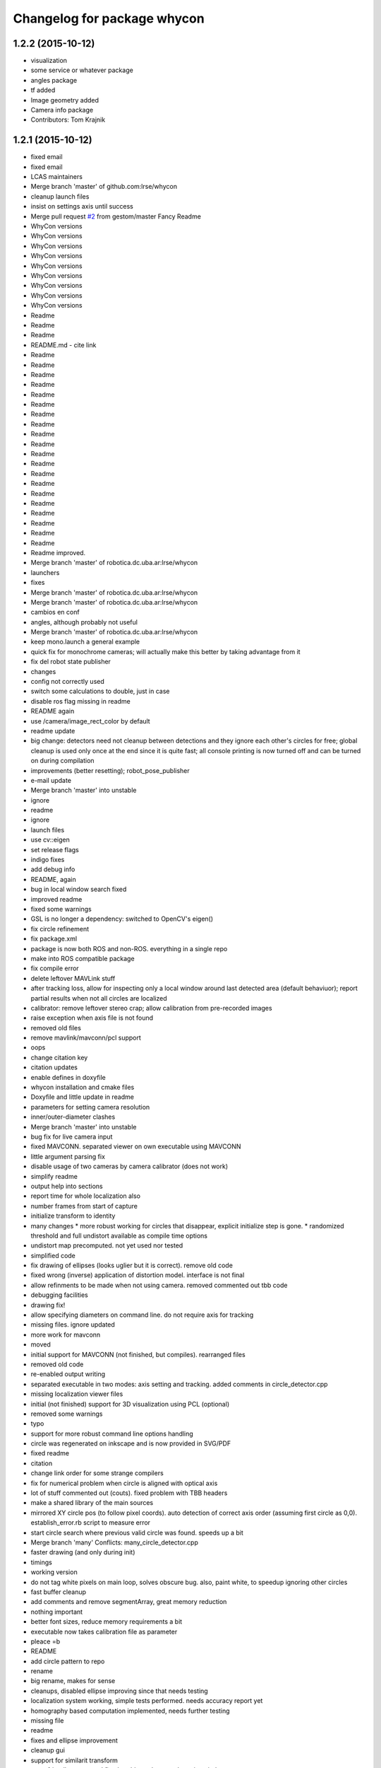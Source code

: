 ^^^^^^^^^^^^^^^^^^^^^^^^^^^^
Changelog for package whycon
^^^^^^^^^^^^^^^^^^^^^^^^^^^^

1.2.2 (2015-10-12)
------------------
* visualization
* some service or whatever package
* angles package
* tf added
* Image geometry added
* Camera info package
* Contributors: Tom Krajnik

1.2.1 (2015-10-12)
------------------
* fixed email
* fixed email
* LCAS maintainers
* Merge branch 'master' of github.com:lrse/whycon
* cleanup launch files
* insist on settings axis until success
* Merge pull request `#2 <https://github.com/LCAS/whycon/issues/2>`_ from gestom/master
  Fancy Readme
* WhyCon versions
* WhyCon versions
* WhyCon versions
* WhyCon versions
* WhyCon versions
* WhyCon versions
* WhyCon versions
* WhyCon versions
* WhyCon versions
* Readme
* Readme
* Readme
* README.md - cite link
* Readme
* Readme
* Readme
* Readme
* Readme
* Readme
* Readme
* Readme
* Readme
* Readme
* Readme
* Readme
* Readme
* Readme
* Readme
* Readme
* Readme
* Readme
* Readme
* Readme
* Readme improved.
* Merge branch 'master' of robotica.dc.uba.ar:lrse/whycon
* launchers
* fixes
* Merge branch 'master' of robotica.dc.uba.ar:lrse/whycon
* Merge branch 'master' of robotica.dc.uba.ar:lrse/whycon
* cambios en conf
* angles, although probably not useful
* Merge branch 'master' of robotica.dc.uba.ar:lrse/whycon
* keep mono.launch a general example
* quick fix for monochrome cameras; will actually make this better by taking advantage from it
* fix del robot state publisher
* changes
* config not correctly used
* switch some calculations to double, just in case
* disable ros flag missing in readme
* README again
* use /camera/image_rect_color by default
* readme update
* big change: detectors need not cleanup between detections and they ignore each other's circles for free; global cleanup is used only once at the end
  since it is quite fast; all console printing is now turned off and can be turned on during compilation
* improvements (better resetting); robot_pose_publisher
* e-mail update
* Merge branch 'master' into unstable
* ignore
* readme
* ignore
* launch files
* use cv::eigen
* set release flags
* indigo fixes
* add debug info
* README, again
* bug in local window search fixed
* improved readme
* fixed some warnings
* GSL is no longer a dependency: switched to OpenCV's eigen()
* fix circle refinement
* fix package.xml
* package is now both ROS and non-ROS. everything in a single repo
* make into ROS compatible package
* fix compile error
* delete leftover MAVLink stuff
* after tracking loss, allow for inspecting only a local window around last detected area (default behaviuor); report partial results when not all circles are localized
* calibrator: remove leftover stereo crap; allow calibration from pre-recorded images
* raise exception when axis file is not found
* removed old files
* remove mavlink/mavconn/pcl support
* oops
* change citation key
* citation updates
* enable defines in doxyfile
* whycon installation and cmake files
* Doxyfile and little update in readme
* parameters for setting camera resolution
* inner/outer-diameter clashes
* Merge branch 'master' into unstable
* bug fix for live camera input
* fixed MAVCONN. separated viewer on own executable using MAVCONN
* little argument parsing fix
* disable usage of two cameras by camera calibrator (does not work)
* simplify readme
* output help into sections
* report time for whole localization also
* number frames from start of capture
* initialize transform to identity
* many changes
  * more robust working for circles that disappear, explicit initialize step is gone.
  * randomized threshold and full undistort available as compile time options
* undistort map precomputed. not yet used nor tested
* simplified code
* fix drawing of ellipses (looks uglier but it is correct). remove old code
* fixed wrong (inverse) application of distortion model. interface is not final
* allow refinments to be made when not using camera. removed commented out tbb code
* debugging facilities
* drawing fix!
* allow specifying diameters on command line. do not require axis for tracking
* missing files. ignore updated
* more work for mavconn
* moved
* initial support for MAVCONN (not finished, but compiles). rearranged files
* removed old code
* re-enabled output writing
* separated executable in two modes: axis setting and tracking. added comments in circle_detector.cpp
* missing localization viewer files
* initial (not finished) support for 3D visualization using PCL (optional)
* removed some warnings
* typo
* support for more robust command line options handling
* circle was regenerated on inkscape and is now provided in SVG/PDF
* fixed readme
* citation
* change link order for some strange compilers
* fix for numerical problem when circle is aligned with optical axis
* lot of stuff commented out (couts). fixed problem with TBB headers
* make a shared library of the main sources
* mirrored XY circle pos (to follow pixel coords). auto detection of correct axis order (assuming first circle as 0,0). establish_error.rb script to measure error
* start circle search where previous valid circle was found. speeds up a bit
* Merge branch 'many'
  Conflicts:
  many_circle_detector.cpp
* faster drawing (and only during init)
* timings
* working version
* do not tag white pixels on main loop, solves obscure bug. also, paint white, to speedup ignoring other circles
* fast buffer cleanup
* add comments and remove segmentArray, great memory reduction
* nothing important
* better font sizes, reduce memory requirements a bit
* executable now takes calibration file as parameter
* pleace =b
* README
* add circle pattern to repo
* rename
* big rename, makes for sense
* cleanups, disabled ellipse improving since that needs testing
* localization system working, simple tests performed. needs accuracy report yet
* homography based computation implemented, needs further testing
* missing file
* readme
* fixes and ellipse improvement
* cleanup gui
* support for similarit transform
* more friendly output and fixed problem when not detecting circles
* make N attempts on every frame (currently 50) and fix little bug
* disable tbb for now
* fix, old code was in the way
* latest changes by tom integrated. to be tested
* save axis transform
* save axis pose, fix ellipse display
* calibration by opencv
* save frames when clicking, allow setting real world scale (NOTE: ratio was set to 6:5 for X,Y)
* Tested and working!
* localization system 99% complete
* localizer code (for many circles) using TBB/serial
* first working version with images
* Contributors: Marc Hanheide, Matias N., Thomas Fischer, Tom Krajnik, v01d

* fixed email
* fixed email
* LCAS maintainers
* Merge branch 'master' of github.com:lrse/whycon
* cleanup launch files
* insist on settings axis until success
* Merge pull request `#2 <https://github.com/LCAS/whycon/issues/2>`_ from gestom/master
  Fancy Readme
* WhyCon versions
* WhyCon versions
* WhyCon versions
* WhyCon versions
* WhyCon versions
* WhyCon versions
* WhyCon versions
* WhyCon versions
* WhyCon versions
* Readme
* Readme
* Readme
* README.md - cite link
* Readme
* Readme
* Readme
* Readme
* Readme
* Readme
* Readme
* Readme
* Readme
* Readme
* Readme
* Readme
* Readme
* Readme
* Readme
* Readme
* Readme
* Readme
* Readme
* Readme
* Readme improved.
* Merge branch 'master' of robotica.dc.uba.ar:lrse/whycon
* launchers
* fixes
* Merge branch 'master' of robotica.dc.uba.ar:lrse/whycon
* Merge branch 'master' of robotica.dc.uba.ar:lrse/whycon
* cambios en conf
* angles, although probably not useful
* Merge branch 'master' of robotica.dc.uba.ar:lrse/whycon
* keep mono.launch a general example
* quick fix for monochrome cameras; will actually make this better by taking advantage from it
* fix del robot state publisher
* changes
* config not correctly used
* switch some calculations to double, just in case
* disable ros flag missing in readme
* README again
* use /camera/image_rect_color by default
* readme update
* big change: detectors need not cleanup between detections and they ignore each other's circles for free; global cleanup is used only once at the end
  since it is quite fast; all console printing is now turned off and can be turned on during compilation
* improvements (better resetting); robot_pose_publisher
* e-mail update
* Merge branch 'master' into unstable
* ignore
* readme
* ignore
* launch files
* use cv::eigen
* set release flags
* indigo fixes
* add debug info
* README, again
* bug in local window search fixed
* improved readme
* fixed some warnings
* GSL is no longer a dependency: switched to OpenCV's eigen()
* fix circle refinement
* fix package.xml
* package is now both ROS and non-ROS. everything in a single repo
* make into ROS compatible package
* fix compile error
* delete leftover MAVLink stuff
* after tracking loss, allow for inspecting only a local window around last detected area (default behaviuor); report partial results when not all circles are localized
* calibrator: remove leftover stereo crap; allow calibration from pre-recorded images
* raise exception when axis file is not found
* removed old files
* remove mavlink/mavconn/pcl support
* oops
* change citation key
* citation updates
* enable defines in doxyfile
* whycon installation and cmake files
* Doxyfile and little update in readme
* parameters for setting camera resolution
* inner/outer-diameter clashes
* Merge branch 'master' into unstable
* bug fix for live camera input
* fixed MAVCONN. separated viewer on own executable using MAVCONN
* little argument parsing fix
* disable usage of two cameras by camera calibrator (does not work)
* simplify readme
* output help into sections
* report time for whole localization also
* number frames from start of capture
* initialize transform to identity
* many changes
  * more robust working for circles that disappear, explicit initialize step is gone.
  * randomized threshold and full undistort available as compile time options
* undistort map precomputed. not yet used nor tested
* simplified code
* fix drawing of ellipses (looks uglier but it is correct). remove old code
* fixed wrong (inverse) application of distortion model. interface is not final
* allow refinments to be made when not using camera. removed commented out tbb code
* debugging facilities
* drawing fix!
* allow specifying diameters on command line. do not require axis for tracking
* missing files. ignore updated
* more work for mavconn
* moved
* initial support for MAVCONN (not finished, but compiles). rearranged files
* removed old code
* re-enabled output writing
* separated executable in two modes: axis setting and tracking. added comments in circle_detector.cpp
* missing localization viewer files
* initial (not finished) support for 3D visualization using PCL (optional)
* removed some warnings
* typo
* support for more robust command line options handling
* circle was regenerated on inkscape and is now provided in SVG/PDF
* fixed readme
* citation
* change link order for some strange compilers
* fix for numerical problem when circle is aligned with optical axis
* lot of stuff commented out (couts). fixed problem with TBB headers
* make a shared library of the main sources
* mirrored XY circle pos (to follow pixel coords). auto detection of correct axis order (assuming first circle as 0,0). establish_error.rb script to measure error
* start circle search where previous valid circle was found. speeds up a bit
* Merge branch 'many'
  Conflicts:
  many_circle_detector.cpp
* faster drawing (and only during init)
* timings
* working version
* do not tag white pixels on main loop, solves obscure bug. also, paint white, to speedup ignoring other circles
* fast buffer cleanup
* add comments and remove segmentArray, great memory reduction
* nothing important
* better font sizes, reduce memory requirements a bit
* executable now takes calibration file as parameter
* pleace =b
* README
* add circle pattern to repo
* rename
* big rename, makes for sense
* cleanups, disabled ellipse improving since that needs testing
* localization system working, simple tests performed. needs accuracy report yet
* homography based computation implemented, needs further testing
* missing file
* readme
* fixes and ellipse improvement
* cleanup gui
* support for similarit transform
* more friendly output and fixed problem when not detecting circles
* make N attempts on every frame (currently 50) and fix little bug
* disable tbb for now
* fix, old code was in the way
* latest changes by tom integrated. to be tested
* save axis transform
* save axis pose, fix ellipse display
* calibration by opencv
* save frames when clicking, allow setting real world scale (NOTE: ratio was set to 6:5 for X,Y)
* Tested and working!
* localization system 99% complete
* localizer code (for many circles) using TBB/serial
* first working version with images
* Contributors: Marc Hanheide, Matias N., Thomas Fischer, Tom Krajnik, v01d
